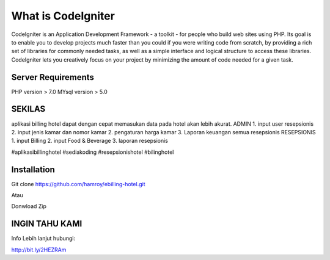 ###################
What is CodeIgniter
###################

CodeIgniter is an Application Development Framework - a toolkit - for people
who build web sites using PHP. Its goal is to enable you to develop projects
much faster than you could if you were writing code from scratch, by providing
a rich set of libraries for commonly needed tasks, as well as a simple
interface and logical structure to access these libraries. CodeIgniter lets
you creatively focus on your project by minimizing the amount of code needed
for a given task.

*******************
Server Requirements
*******************
PHP version > 7.0
MYsql version > 5.0

************
SEKILAS
************
aplikasi billing hotel dapat dengan cepat memasukan data pada hotel akan lebih akurat.
ADMIN
1. input user resepsionis
2. input jenis kamar dan nomor kamar
2. pengaturan harga kamar
3. Laporan keuangan semua resepsionis
RESEPSIONIS
1. input Billing 
2. input Food & Beverage
3. laporan resepsionis


#aplikasibillinghotel
#sediakoding
#resepsionishotel
#bilinghotel

************
Installation
************
Git clone https://github.com/hamroy/ebilling-hotel.git

Atau

Donwload Zip

************
INGIN TAHU KAMI
************
Info Lebih lanjut hubungi:

http://bit.ly/2HEZRAm

